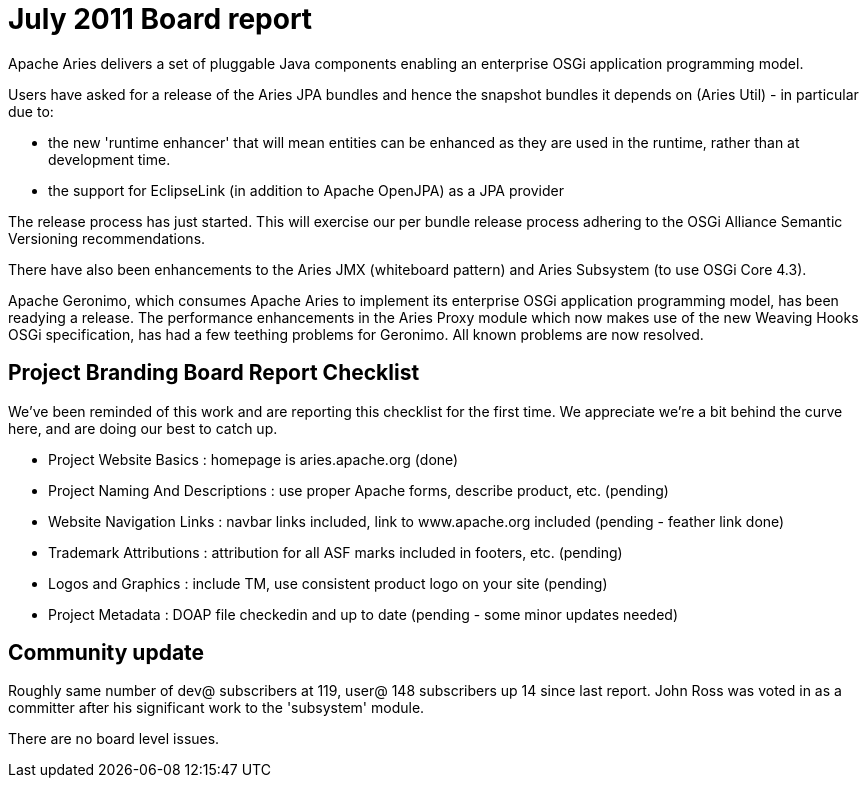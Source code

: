 = July 2011 Board report

Apache Aries delivers a set of pluggable Java components enabling an enterprise OSGi application programming model.

Users have asked for a release of the Aries JPA bundles and hence the snapshot bundles it depends on (Aries Util) - in particular due to:

* the new 'runtime enhancer' that will mean entities can be enhanced as they are used in the runtime, rather than at development time.
* the support for EclipseLink (in addition to Apache OpenJPA) as a JPA provider

The release process has just started.
This will exercise our per bundle release process adhering to the OSGi Alliance Semantic Versioning recommendations.

There have also been enhancements to the Aries JMX (whiteboard pattern) and Aries Subsystem (to use OSGi Core 4.3).

Apache Geronimo, which consumes Apache Aries to implement its enterprise OSGi application programming model, has been readying a release.
The performance enhancements in the Aries Proxy module which now makes use of the new Weaving Hooks OSGi specification, has had a few teething problems for Geronimo.
All known problems are now resolved.

== Project Branding Board Report Checklist

We've been reminded of this work and are reporting this checklist for the first time.
We appreciate we're a bit behind the curve here, and are doing our best to catch up.

* Project Website Basics : homepage is aries.apache.org (done)
* Project Naming And Descriptions : use proper Apache forms, describe product, etc.
(pending)
* Website Navigation Links : navbar links included, link to www.apache.org included (pending - feather link done)
* Trademark Attributions : attribution for all ASF marks included in footers, etc.
(pending)
* Logos and Graphics : include TM, use consistent product logo on your site (pending)
* Project Metadata : DOAP file checkedin and up to date (pending - some minor updates needed)

== Community update

Roughly same number of dev@ subscribers at 119, user@ 148 subscribers up 14 since last report.
John Ross was voted in as a committer after his significant work to the 'subsystem' module.

There are no board level issues.
